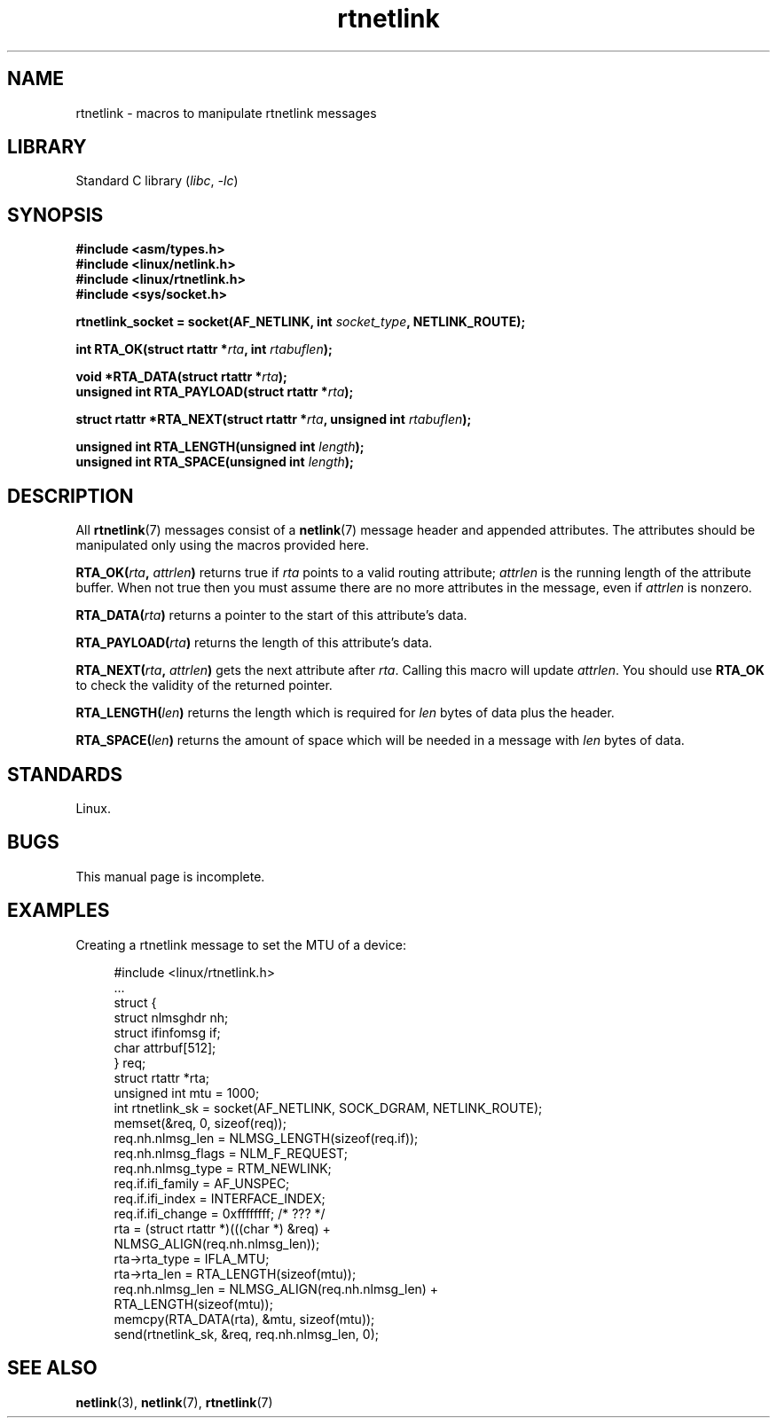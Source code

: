 .\" SPDX-License-Identifier: Linux-man-pages-1-para
.\"
.\" This man page is Copyright (C) 1999 Andi Kleen <ak@muc.de>.
.\"
.\" $Id: rtnetlink.3,v 1.2 1999/05/18 10:35:10 freitag Exp $
.\"
.TH rtnetlink 3 (date) "Linux man-pages (unreleased)"
.SH NAME
rtnetlink \- macros to manipulate rtnetlink messages
.SH LIBRARY
Standard C library
.RI ( libc ,\~ \-lc )
.SH SYNOPSIS
.nf
.B #include <asm/types.h>
.B #include <linux/netlink.h>
.B #include <linux/rtnetlink.h>
.B #include <sys/socket.h>
.P
.BI "rtnetlink_socket = socket(AF_NETLINK, int " socket_type \
", NETLINK_ROUTE);"
.P
.BI "int RTA_OK(struct rtattr *" rta ", int " rtabuflen );
.P
.BI "void *RTA_DATA(struct rtattr *" rta );
.BI "unsigned int RTA_PAYLOAD(struct rtattr *" rta );
.P
.BI "struct rtattr *RTA_NEXT(struct rtattr *" rta \
", unsigned int " rtabuflen );
.P
.BI "unsigned int RTA_LENGTH(unsigned int " length );
.BI "unsigned int RTA_SPACE(unsigned int "length );
.fi
.SH DESCRIPTION
All
.BR rtnetlink (7)
messages consist of a
.BR netlink (7)
message header and appended attributes.
The attributes should be manipulated only using the macros provided here.
.P
.BI RTA_OK( rta ", " attrlen )
returns true if
.I rta
points to a valid routing attribute;
.I attrlen
is the running length of the attribute buffer.
When not true then you must assume there are no more attributes in the
message, even if
.I attrlen
is nonzero.
.P
.BI RTA_DATA( rta )
returns a pointer to the start of this attribute's data.
.P
.BI RTA_PAYLOAD( rta )
returns the length of this attribute's data.
.P
.BI RTA_NEXT( rta ", " attrlen )
gets the next attribute after
.IR rta .
Calling this macro will update
.IR attrlen .
You should use
.B RTA_OK
to check the validity of the returned pointer.
.P
.BI RTA_LENGTH( len )
returns the length which is required for
.I len
bytes of data plus the header.
.P
.BI RTA_SPACE( len )
returns the amount of space which will be needed in a message with
.I len
bytes of data.
.SH STANDARDS
Linux.
.SH BUGS
This manual page is incomplete.
.SH EXAMPLES
.\" FIXME . ? would be better to use libnetlink in the EXAMPLE code here
Creating a rtnetlink message to set the MTU of a device:
.P
.in +4n
.EX
#include <linux/rtnetlink.h>
\&
\&...
\&
struct {
    struct nlmsghdr  nh;
    struct ifinfomsg if;
    char             attrbuf[512];
} req;
\&
struct rtattr *rta;
unsigned int mtu = 1000;
\&
int rtnetlink_sk = socket(AF_NETLINK, SOCK_DGRAM, NETLINK_ROUTE);
\&
memset(&req, 0, sizeof(req));
req.nh.nlmsg_len = NLMSG_LENGTH(sizeof(req.if));
req.nh.nlmsg_flags = NLM_F_REQUEST;
req.nh.nlmsg_type = RTM_NEWLINK;
req.if.ifi_family = AF_UNSPEC;
req.if.ifi_index = INTERFACE_INDEX;
req.if.ifi_change = 0xffffffff; /* ??? */
rta = (struct rtattr *)(((char *) &req) +
                         NLMSG_ALIGN(req.nh.nlmsg_len));
rta\->rta_type = IFLA_MTU;
rta\->rta_len = RTA_LENGTH(sizeof(mtu));
req.nh.nlmsg_len = NLMSG_ALIGN(req.nh.nlmsg_len) +
                              RTA_LENGTH(sizeof(mtu));
memcpy(RTA_DATA(rta), &mtu, sizeof(mtu));
send(rtnetlink_sk, &req, req.nh.nlmsg_len, 0);
.EE
.in
.SH SEE ALSO
.BR netlink (3),
.BR netlink (7),
.BR rtnetlink (7)
